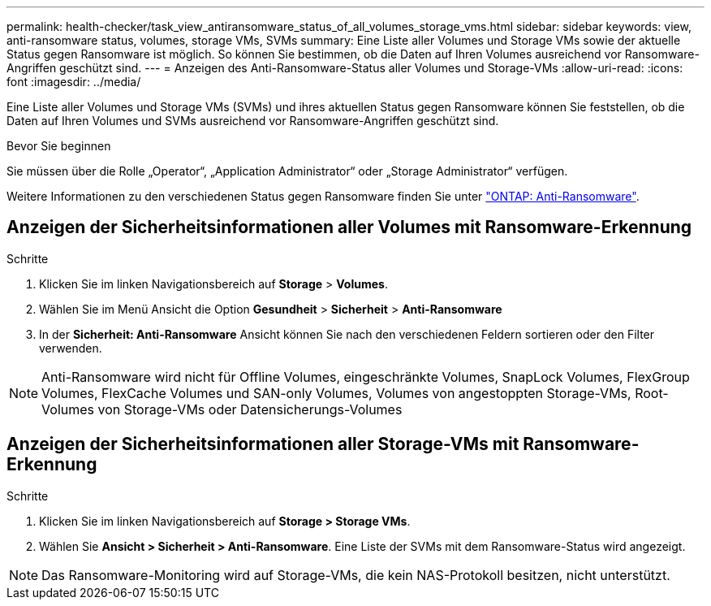 ---
permalink: health-checker/task_view_antiransomware_status_of_all_volumes_storage_vms.html 
sidebar: sidebar 
keywords: view, anti-ransomware status, volumes, storage VMs, SVMs 
summary: Eine Liste aller Volumes und Storage VMs sowie der aktuelle Status gegen Ransomware ist möglich. So können Sie bestimmen, ob die Daten auf Ihren Volumes ausreichend vor Ransomware-Angriffen geschützt sind. 
---
= Anzeigen des Anti-Ransomware-Status aller Volumes und Storage-VMs
:allow-uri-read: 
:icons: font
:imagesdir: ../media/


[role="lead"]
Eine Liste aller Volumes und Storage VMs (SVMs) und ihres aktuellen Status gegen Ransomware können Sie feststellen, ob die Daten auf Ihren Volumes und SVMs ausreichend vor Ransomware-Angriffen geschützt sind.

.Bevor Sie beginnen
Sie müssen über die Rolle „Operator“, „Application Administrator“ oder „Storage Administrator“ verfügen.

Weitere Informationen zu den verschiedenen Status gegen Ransomware finden Sie unter link:https://docs.netapp.com/us-en/ontap/anti-ransomware/enable-task.html#system-manager-procedure["ONTAP: Anti-Ransomware"].



== Anzeigen der Sicherheitsinformationen aller Volumes mit Ransomware-Erkennung

.Schritte
. Klicken Sie im linken Navigationsbereich auf *Storage* > *Volumes*.
. Wählen Sie im Menü Ansicht die Option *Gesundheit* > *Sicherheit* > *Anti-Ransomware*
. In der *Sicherheit: Anti-Ransomware* Ansicht können Sie nach den verschiedenen Feldern sortieren oder den Filter verwenden.



NOTE: Anti-Ransomware wird nicht für Offline Volumes, eingeschränkte Volumes, SnapLock Volumes, FlexGroup Volumes, FlexCache Volumes und SAN-only Volumes, Volumes von angestoppten Storage-VMs, Root-Volumes von Storage-VMs oder Datensicherungs-Volumes



== Anzeigen der Sicherheitsinformationen aller Storage-VMs mit Ransomware-Erkennung

.Schritte
. Klicken Sie im linken Navigationsbereich auf *Storage > Storage VMs*.
. Wählen Sie *Ansicht > Sicherheit > Anti-Ransomware*. Eine Liste der SVMs mit dem Ransomware-Status wird angezeigt.



NOTE: Das Ransomware-Monitoring wird auf Storage-VMs, die kein NAS-Protokoll besitzen, nicht unterstützt.
